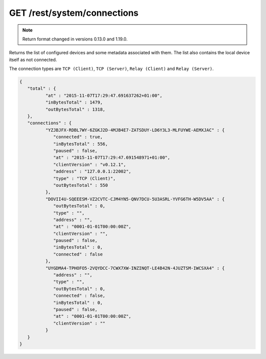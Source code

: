 GET /rest/system/connections
============================


.. note:: Return format changed in versions 0.13.0 and 1.19.0.


Returns the list of configured devices and some metadata associated
with them. The list also contains the local device itself as not connected.

The connection types are ``TCP (Client)``, ``TCP (Server)``, ``Relay (Client)`` and ``Relay (Server)``.

.. code-block:: json

	{
	   "total" : {
		  "at" : "2015-11-07T17:29:47.691637262+01:00",
		  "inBytesTotal" : 1479,
		  "outBytesTotal" : 1318,
	   },
	   "connections" : {
		  "YZJBJFX-RDBL7WY-6ZGKJ2D-4MJB4E7-ZATSDUY-LD6Y3L3-MLFUYWE-AEMXJAC" : {
		     "connected" : true,
		     "inBytesTotal" : 556,
		     "paused" : false,
		     "at" : "2015-11-07T17:29:47.691548971+01:00",
		     "clientVersion" : "v0.12.1",
		     "address" : "127.0.0.1:22002",
		     "type" : "TCP (Client)",
		     "outBytesTotal" : 550
		  },
		  "DOVII4U-SQEEESM-VZ2CVTC-CJM4YN5-QNV7DCU-5U3ASRL-YVFG6TH-W5DV5AA" : {
		     "outBytesTotal" : 0,
		     "type" : "",
		     "address" : "",
		     "at" : "0001-01-01T00:00:00Z",
		     "clientVersion" : "",
		     "paused" : false,
		     "inBytesTotal" : 0,
		     "connected" : false
		  },
		  "UYGDMA4-TPHOFO5-2VQYDCC-7CWX7XW-INZINQT-LE4B42N-4JUZTSM-IWCSXA4" : {
		     "address" : "",
		     "type" : "",
		     "outBytesTotal" : 0,
		     "connected" : false,
		     "inBytesTotal" : 0,
		     "paused" : false,
		     "at" : "0001-01-01T00:00:00Z",
		     "clientVersion" : ""
		  }
	   }
	}

